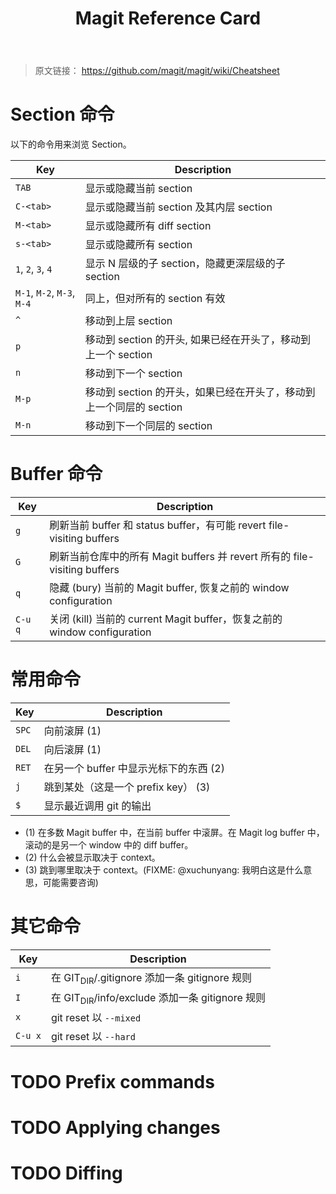 #+TITLE: Magit Reference Card

# 使用意译而不是直译

#+BEGIN_QUOTE
原文链接： https://github.com/magit/magit/wiki/Cheatsheet
#+END_QUOTE

* Section 命令

以下的命令用来浏览 Section。

| Key                        | Description                                                         |
|----------------------------+---------------------------------------------------------------------|
| ~TAB~                      | 显示或隐藏当前 section                                              |
| ~C-<tab>~                  | 显示或隐藏当前 section 及其内层 section                             |
| ~M-<tab>~                  | 显示或隐藏所有 diff section                                         |
| ~s-<tab>~                  | 显示或隐藏所有 section                                              |
| ~1~, ~2~, ~3~, ~4~         | 显示 N 层级的子 section，隐藏更深层级的子 section                   |
| ~M-1~, ~M-2~, ~M-3~, ~M-4~ | 同上，但对所有的 section 有效                                       |
| ~^~                        | 移动到上层 section                                                  |
| ~p~                        | 移动到 section 的开头, 如果已经在开头了，移动到上一个 section       |
| ~n~                        | 移动到下一个 section                                                |
| ~M-p~                      | 移动到 section 的开头，如果已经在开头了，移动到上一个同层的 section |
| ~M-n~                      | 移动到下一个同层的 section                                          |

* Buffer 命令

| Key     | Description                                                               |
|---------+---------------------------------------------------------------------------|
| ~g~     | 刷新当前 buffer 和 status buffer，有可能 revert file-visiting buffers     |
| ~G~     | 刷新当前仓库中的所有 Magit buffers 并 revert 所有的 file-visiting buffers |
| ~q~     | 隐藏 (bury) 当前的 Magit buffer, 恢复之前的 window configuration          |
| ~C-u q~ | 关闭 (kill) 当前的 current Magit buffer，恢复之前的 window configuration  |

* 常用命令

| Key   | Description                            |
|-------+----------------------------------------|
| ~SPC~ | 向前滚屏 (1)                           |
| ~DEL~ | 向后滚屏 (1)                           |
| ~RET~ | 在另一个 buffer 中显示光标下的东西 (2) |
| ~j~   | 跳到某处（这是一个 prefix key） (3)    |
| ~$~   | 显示最近调用 git 的输出                |

- (1) 在多数 Magit buffer 中，在当前 buffer 中滚屏。在 Magit log
  buffer 中，滚动的是另一个 window 中的 diff buffer。
- (2) 什么会被显示取决于 context。
- (3) 跳到哪里取决于 context。(FIXME: @xuchunyang: 我明白这是什么意思，可能需要咨询)

* 其它命令

| Key     | Description                                     |
|---------+-------------------------------------------------|
| ~i~     | 在 GIT_DIR/.gitignore 添加一条 gitignore 规则   |
| ~I~     | 在 GIT_DIR/info/exclude 添加一条 gitignore 规则 |
| ~x~     | git reset 以 ~--mixed~                          |
| ~C-u x~ | git reset 以 ~--hard~                           |

* TODO Prefix commands

* TODO Applying changes

* TODO Diffing

